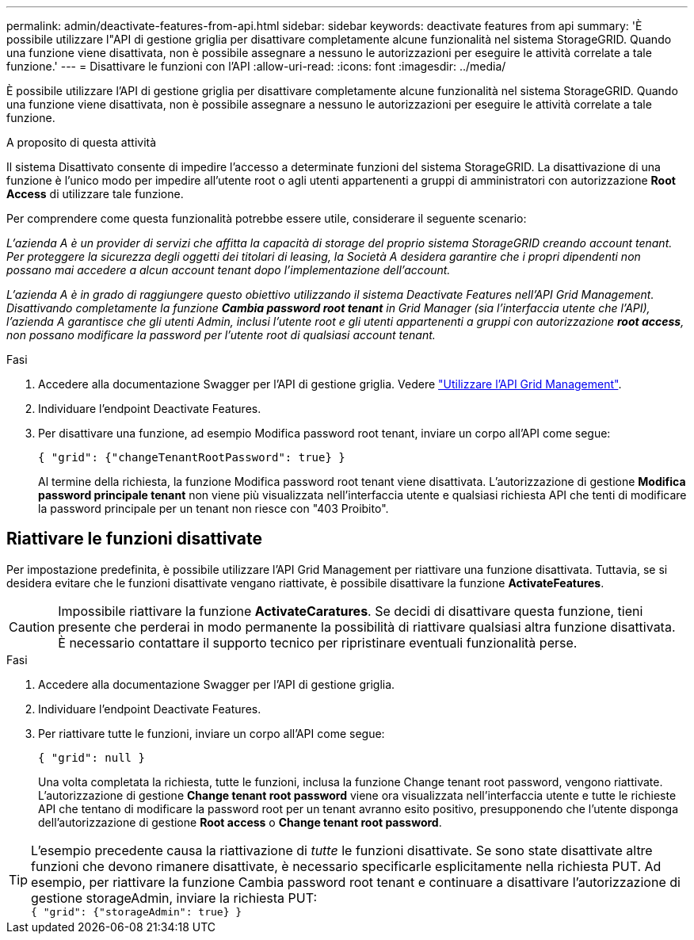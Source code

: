 ---
permalink: admin/deactivate-features-from-api.html 
sidebar: sidebar 
keywords: deactivate features from api 
summary: 'È possibile utilizzare l"API di gestione griglia per disattivare completamente alcune funzionalità nel sistema StorageGRID. Quando una funzione viene disattivata, non è possibile assegnare a nessuno le autorizzazioni per eseguire le attività correlate a tale funzione.' 
---
= Disattivare le funzioni con l'API
:allow-uri-read: 
:icons: font
:imagesdir: ../media/


[role="lead"]
È possibile utilizzare l'API di gestione griglia per disattivare completamente alcune funzionalità nel sistema StorageGRID. Quando una funzione viene disattivata, non è possibile assegnare a nessuno le autorizzazioni per eseguire le attività correlate a tale funzione.

.A proposito di questa attività
Il sistema Disattivato consente di impedire l'accesso a determinate funzioni del sistema StorageGRID. La disattivazione di una funzione è l'unico modo per impedire all'utente root o agli utenti appartenenti a gruppi di amministratori con autorizzazione *Root Access* di utilizzare tale funzione.

Per comprendere come questa funzionalità potrebbe essere utile, considerare il seguente scenario:

_L'azienda A è un provider di servizi che affitta la capacità di storage del proprio sistema StorageGRID creando account tenant. Per proteggere la sicurezza degli oggetti dei titolari di leasing, la Società A desidera garantire che i propri dipendenti non possano mai accedere a alcun account tenant dopo l'implementazione dell'account._

_L'azienda A è in grado di raggiungere questo obiettivo utilizzando il sistema Deactivate Features nell'API Grid Management. Disattivando completamente la funzione *Cambia password root tenant* in Grid Manager (sia l'interfaccia utente che l'API), l'azienda A garantisce che gli utenti Admin, inclusi l'utente root e gli utenti appartenenti a gruppi con autorizzazione *root access*, non possano modificare la password per l'utente root di qualsiasi account tenant._

.Fasi
. Accedere alla documentazione Swagger per l'API di gestione griglia. Vedere link:using-grid-management-api.html["Utilizzare l'API Grid Management"].
. Individuare l'endpoint Deactivate Features.
. Per disattivare una funzione, ad esempio Modifica password root tenant, inviare un corpo all'API come segue:
+
`{ "grid": {"changeTenantRootPassword": true} }`

+
Al termine della richiesta, la funzione Modifica password root tenant viene disattivata. L'autorizzazione di gestione *Modifica password principale tenant* non viene più visualizzata nell'interfaccia utente e qualsiasi richiesta API che tenti di modificare la password principale per un tenant non riesce con "403 Proibito".





== Riattivare le funzioni disattivate

Per impostazione predefinita, è possibile utilizzare l'API Grid Management per riattivare una funzione disattivata. Tuttavia, se si desidera evitare che le funzioni disattivate vengano riattivate, è possibile disattivare la funzione *ActivateFeatures*.


CAUTION: Impossibile riattivare la funzione *ActivateCaratures*. Se decidi di disattivare questa funzione, tieni presente che perderai in modo permanente la possibilità di riattivare qualsiasi altra funzione disattivata. È necessario contattare il supporto tecnico per ripristinare eventuali funzionalità perse.

.Fasi
. Accedere alla documentazione Swagger per l'API di gestione griglia.
. Individuare l'endpoint Deactivate Features.
. Per riattivare tutte le funzioni, inviare un corpo all'API come segue:
+
`{ "grid": null }`

+
Una volta completata la richiesta, tutte le funzioni, inclusa la funzione Change tenant root password, vengono riattivate. L'autorizzazione di gestione *Change tenant root password* viene ora visualizzata nell'interfaccia utente e tutte le richieste API che tentano di modificare la password root per un tenant avranno esito positivo, presupponendo che l'utente disponga dell'autorizzazione di gestione *Root access* o *Change tenant root password*.




TIP: L'esempio precedente causa la riattivazione di _tutte_ le funzioni disattivate. Se sono state disattivate altre funzioni che devono rimanere disattivate, è necessario specificarle esplicitamente nella richiesta PUT. Ad esempio, per riattivare la funzione Cambia password root tenant e continuare a disattivare l'autorizzazione di gestione storageAdmin, inviare la richiesta PUT: +
`{ "grid": {"storageAdmin": true} }`
